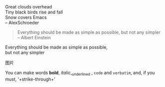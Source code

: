 #+BEGIN_VERSE
Great clouds overhead
Tiny black birds rise and fall
Snow covers Emacs
-- AlexSchroeder
#+END_VERSE

#+BEGIN_QUOTE
Everything should be made as simple as possible,
but not any simpler -- Albert Einstein
#+END_QUOTE

#+BEGIN_CENTER
Everything should be made as simple as possible, \\
but not any simpler
#+END_CENTER

图片
[[/home/dzh/Pictures/shanghai.jpg]]

You can make words *bold*, /italic/,_underlined , =code= and ~verbatim~, and, if you
must, ‘+strike-through+’
